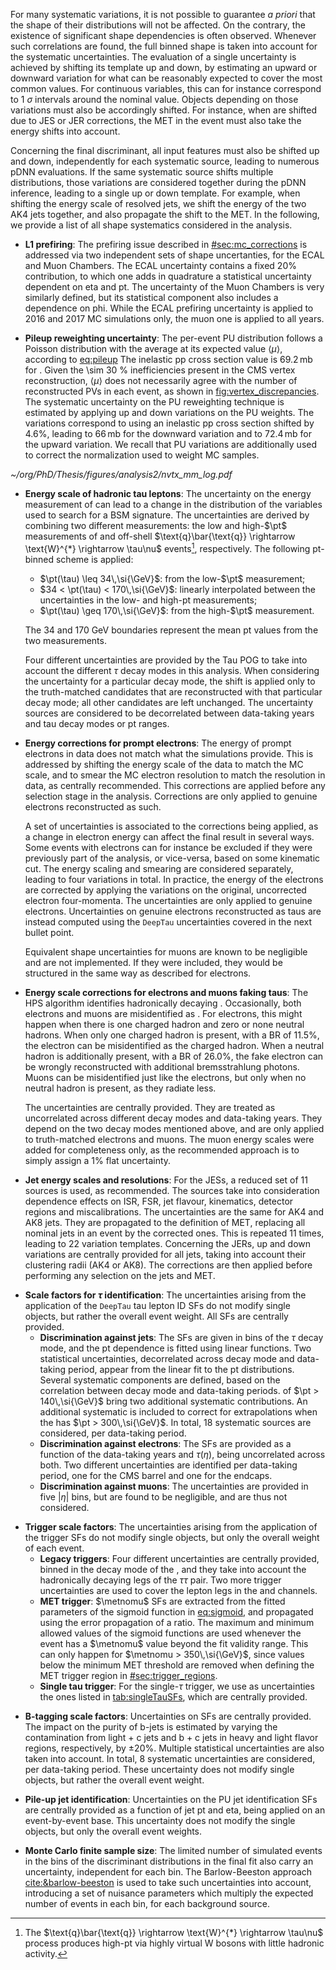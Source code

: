 :PROPERTIES:
:CUSTOM_ID: sec:syst_shape
:END:

For many systematic variations, it is not possible to guarantee /a priori/ that the shape of their distributions will not be affected.
On the contrary, the existence of significant shape dependencies is often observed.
Whenever such correlations are found, the full binned shape is taken into account for the systematic uncertainties.
The evaluation of a single uncertainty is achieved by shifting its template up and down, \ie{} by estimating an upward or downward variation for what can be reasonably expected to cover the most common values.
For continuous variables, this can for instance correspond to \SI{1}{\sigma} intervals around the nominal value.
Objects depending on those variations must also be accordingly shifted.
For instance, when \tauhs{} are shifted due to \ac{JES} or \ac{JER} corrections, the \ac{MET} in the event must also take the energy shifts into account.

Concerning the final discriminant, all input features must also be shifted up and down, independently for each systematic source, leading to numerous \ac{pDNN} evaluations.
If the same systematic source shifts multiple distributions, those variations are considered together during the \ac{pDNN} inference, leading to a single up or down template.
For example, when shifting the energy scale of resolved jets, we shift the energy of the two AK4 jets together, and also propagate the shift to the \ac{MET}.
In the following, we provide a list of all shape systematics considered in the \xhhbbtt{} analysis.
#
+ *L1 prefiring*:
  The prefiring issue described in [[#sec:mc_corrections]] is addressed via two independent sets of shape uncertanties, for the \ac{ECAL} and Muon Chambers.
  The \ac{ECAL} uncertainty contains a fixed 20% contribution, to which one adds in quadrature a statistical uncertainty dependent on \ac{eta} and \ac{pt}.
  The uncertainty of the Muon Chambers is very similarly defined, but its statistical component also includes a dependence on \ac{phi}.
  While the \ac{ECAL} prefiring uncertainty is applied to 2016 and 2017 \ac{MC} simulations only, the muon one is applied to all years.
#
+ *Pileup reweighting uncertainty*:
  The per-event \ac{PU} distribution follows a Poisson distribution with the average at its expected value $\langle\mu\rangle$, according to [[eq:pileup]]
  The inelastic \ac{pp} cross section value is $69.2\,\si{\milli\barn}$ for \run{2}.
  Given the \SI{\sim 30}{\percent} inefficiencies present in the \ac{CMS} vertex reconstruction, $\langle\mu\rangle$ does not necessarily agree with the number of reconstructed \acp{PV} in each event, as shown in [[fig:vertex_discrepancies]].
  The systematic uncertainty on the \ac{PU} reweighting technique is estimated by applying up and down variations on the \ac{PU} weights.
  The variations correspond to using an inelastic \ac{pp} cross section shifted by 4.6%, leading to $66\,\si{\milli\barn}$ for the downward variation and to $72.4\,\si{\milli\barn}$ for the upward variation.
  We recall that \ac{PU} variations are additionally used to correct the normalization used to weight \ac{MC} samples.
#
#+NAME: fig:vertex_discrepancies
#+CAPTION: Comparison between data and \ac{MC} for the number of \acp{PV}, using 2017 \ac{UL} conditions. The \ac{PV} multiplicity is very sensitive to \ac{PU}. Courtesy of Pedro Silva.
#+BEGIN_figure
\centering
#+ATTR_LATEX: :width .5\textwidth :center
[[~/org/PhD/Thesis/figures/analysis2/nvtx_mm_log.pdf]]
# #+ATTR_LATEX: :width .45\textwidth :center
# [[~/org/PhD/Thesis/figures/analysis2/rho_mm.png]]
#+END_figure
#
+ *Energy scale of hadronic tau leptons*:
  The uncertainty on the energy measurement of \tauhs{} can lead to a change in the distribution of the variables used to search for a \ac{BSM} signature.
  The uncertainties are derived by combining two different measurements: the low and high-$\pt$ measurements of \ztt{} and off-shell $\text{q}\bar{\text{q}} \rightarrow \text{W}^{*} \rightarrow \tau\nu$ events[fn:: The $\text{q}\bar{\text{q}} \rightarrow \text{W}^{*} \rightarrow \tau\nu$ process produces high-\ac{pt} \taus{} via highly virtual W bosons with little hadronic activity.], respectively.
  The following \ac{pt}-binned scheme is applied:
  + $\pt(\tau) \leq 34\,\si{\GeV}$: from the low-$\pt$ measurement;
  + $34 < \pt(\tau) < 170\,\si{\GeV}$: linearly interpolated between the uncertainties in the low- and high-\ac{pt} measurements;
  + $\pt(\tau) \geq 170\,\si{\GeV}$: from the high-$\pt$ measurement.
  The \num{34} and \SI{170}{\GeV} boundaries represent the mean \ac{pt} values from the two measurements.

  Four different uncertainties are provided by the Tau \ac{POG} to take into account the different $\tau$ decay modes in this analysis.
  When considering the uncertainty for a particular decay mode, the shift is applied only to the truth-matched \tauh{} candidates that are reconstructed with that particular decay mode; all other \tauh{} candidates are left unchanged.
  The uncertainty sources are considered to be decorrelated between data-taking years and tau decay modes or \tauh{} \ac{pt} ranges.
#
+ *Energy corrections for prompt electrons*:
  The energy of prompt electrons in data does not match what the simulations provide.
  This is addressed by shifting the energy scale of the data to match the \ac{MC} scale, and to smear the \ac{MC} electron resolution to match the resolution in data, as centrally recommended.
  This corrections are applied before any selection stage in the analysis.
  Corrections are only applied to genuine electrons reconstructed as such.

  A set of uncertainties is associated to the corrections being applied, as a change in electron energy can affect the final result in several ways.
  Some events with electrons can for instance be excluded if they were previously part of the analysis, or vice-versa, based on some kinematic cut.
  The energy scaling and smearing are considered separately, leading to four variations in total.
  In practice, the energy of the electrons are corrected by applying the variations on the original, uncorrected electron four-momenta.
  The uncertainties are only applied to genuine electrons.
  Uncertainties on genuine electrons reconstructed as taus are instead computed using the =DeepTau= uncertainties covered in the next bullet point.

  Equivalent shape uncertainties for muons are known to be negligible and are not implemented.
  If they were included, they would be structured in the same way as described for electrons.
#
+ *Energy scale corrections for electrons and muons faking taus*:
  The \ac{HPS} algorithm identifies hadronically decaying \taus{}.
  Occasionally, both electrons and muons are misidentified as \tauhs{}.
  For electrons, this might happen when there is one charged hadron and zero or none neutral hadrons.
  When only one charged hadron is present, with a \ac{BR} of 11.5%, the electron can be misidentified as the charged hadron.
  When a neutral hadron is additionally present, with a \ac{BR} of 26.0%, the fake electron can be wrongly reconstructed with additional bremsstrahlung photons.
  Muons can be misidentified just like the electrons, but only when no neutral hadron is present, as they radiate less.

  The uncertainties are centrally provided.
  They are treated as uncorrelated across different decay modes and data-taking years.
  They depend on the two decay modes mentioned above, and are only applied to truth-matched electrons and muons.
  The muon energy scales were added for completeness only, as the recommended approach is to simply assign a 1% flat uncertainty.
#
+ *Jet energy scales and resolutions*:
  For the \acp{JES}, a reduced set of 11 sources is used, as recommended.
  The sources take into consideration dependence effects on \ac{ISR}, \ac{FSR}, jet flavour, kinematics, detector regions and miscalibrations.
  The uncertainties are the same for AK4 and AK8 jets.
  They are propagated to the definition of \ac{MET}, replacing all nominal jets in an event by the corrected ones.
  This is repeated 11 times, leading to 22 variation templates.
  Concerning the \acp{JER}, up and down variations are centrally provided for all jets, taking into account their clustering radii (AK4 or AK8).
  The corrections are then applied before performing any selection on the jets and \ac{MET}.
#
+ *Scale factors for $\tau$ identification*:
  The uncertainties arising from the application of the =DeepTau= tau lepton \ac{ID} \acp{SF} do not modify single objects, but rather the overall event weight.
  All \acp{SF} are centrally provided.
  + *Discrimination against jets*:
    The \acp{SF} are given in bins of the $\tau$ decay mode, and the \ac{pt} dependence is fitted using linear functions.
    Two statistical uncertainties, decorrelated across decay mode and data-taking period, appear from the linear fit to the \ac{pt} distributions.
    Several systematic components are defined, based on the correlation between decay mode and data-taking periods.
    \taus{} of $\pt > 140\,\si{\GeV}$ bring two additional systematic contributions.
    An additional systematic is included to correct for extrapolations when the \tauh{} has $\pt > 300\,\si{\GeV}$.
    In total, 18 systematic sources are considered, per data-taking period.
  + *Discrimination against electrons*:
    The \acp{SF} are provided as a function of the data-taking years and $\tau(\eta)$, being uncorrelated across both.
    Two different uncertainties are identified per data-taking period, one for the \ac{CMS} barrel and one for the endcaps.
  + *Discrimination against muons*:
    The uncertainties are provided in five $|\eta|$ bins, but are found to be negligible, and are thus not considered.
#
+ *Trigger scale factors*:
  The uncertainties arising from the application of the trigger \acp{SF} do not modify single objects, but only the overall weight of each event.
  + *Legacy triggers*:
    Four different uncertainties are centrally provided, binned in the decay mode of the \tauhs{}, and they take into account the hadronically decaying legs of the $\tau\tau$ pair.
    Two more trigger uncertainties are used to cover the lepton legs in the \eletau{} and \mutau{} channels.
  + *MET trigger*:
    $\metnomu$ \acp{SF} are extracted from the fitted parameters of the sigmoid function in [[eq:sigmoid]], and propagated using the error propagation of a ratio.
    The maximum and minimum allowed values of the sigmoid functions are used whenever the event has a $\metnomu$ value beyond the fit validity range.
    This can only happen for $\metnomu > 350\,\si{\GeV}$, since values below the minimum \ac{MET} threshold are removed when defining the \ac{MET} trigger region in [[#sec:trigger_regions]].
  + *Single tau trigger*:
    For the single-$\tau$ trigger, we use as uncertainties the ones listed in [[tab:singleTauSFs]], which are centrally provided.
#
+ *B-tagging scale factors*:
  Uncertainties on \btag{} \acp{SF} are centrally provided.
  The impact on the purity of b-jets is estimated by varying the contamination from light + c jets and b + c jets in heavy and light flavor regions, respectively, by $\pm 20\%$.
  Multiple statistical uncertainties are also taken into account.
  In total, 8 systematic uncertainties are considered, per data-taking period.
  These uncertainty does not modify single objects, but rather the overall event weight.
#
+ *Pile-up jet identification*:
  Uncertainties on the \ac{PU} jet identification \acp{SF} are centrally provided as a function of jet \ac{pt} and \ac{eta}, being applied on an event-by-event base.
  This uncertainty does not modify the single objects, but only the overall event weights.
#
+ *Monte Carlo finite sample size*:
  The limited number of simulated events in the bins of the discriminant distributions in the final fit also carry an uncertainty, independent for each bin.
  The Barlow-Beeston approach [[cite:&barlow-beeston]] is used to take such uncertainties into account, introducing a set of nuisance parameters which multiply the expected number of events in each bin, for each background source.
